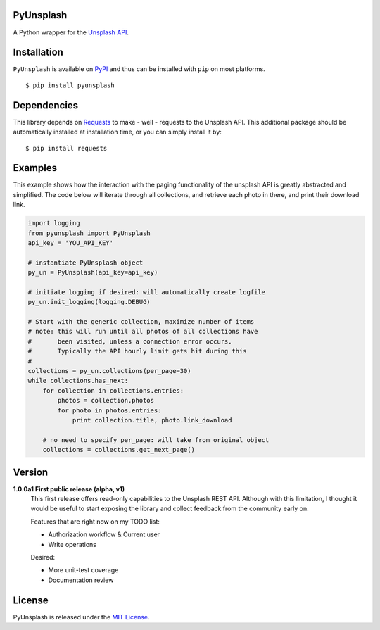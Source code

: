 ##########
PyUnsplash
##########
A Python wrapper for the `Unsplash API <https://unsplash.com/developers>`_.


############
Installation
############
``PyUnsplash`` is available on `PyPI <https://pypi.python.org/pypi>`_ and thus can be installed with ``pip`` on most platforms.
::

    $ pip install pyunsplash


############
Dependencies
############
This library depends on `Requests <http://docs.python-requests.org>`_ to make - well - requests to the Unsplash API.
This additional package should be automatically installed at installation time, or you can simply install it by:
::

    $ pip install requests


########
Examples
########
This example shows how the interaction with the paging functionality of the unsplash API is greatly abstracted and
simplified. The code below will iterate through all collections, and retrieve each photo in there, and print their
download link.

.. code-block:: python

    import logging
    from pyunsplash import PyUnsplash
    api_key = 'YOU_API_KEY'

    # instantiate PyUnsplash object
    py_un = PyUnsplash(api_key=api_key)

    # initiate logging if desired: will automatically create logfile
    py_un.init_logging(logging.DEBUG)

    # Start with the generic collection, maximize number of items
    # note: this will run until all photos of all collections have
    #       been visited, unless a connection error occurs.
    #       Typically the API hourly limit gets hit during this
    #
    collections = py_un.collections(per_page=30)
    while collections.has_next:
        for collection in collections.entries:
            photos = collection.photos
            for photo in photos.entries:
                print collection.title, photo.link_download

        # no need to specify per_page: will take from original object
        collections = collections.get_next_page()


#######
Version
#######

**1.0.0a1  First public release (alpha, v1)**
    This first release offers read-only capabilities to the Unsplash REST API.
    Although with this limitation, I thought it would be useful to start exposing
    the library and collect feedback from the community early on.

    Features that are right now on my TODO list:

    - Authorization workflow & Current user
    - Write operations

    Desired:

    - More unit-test coverage
    - Documentation review


#######
License
#######
PyUnsplash is released under the `MIT License <http://www.opensource.org/licenses/MIT>`_.

